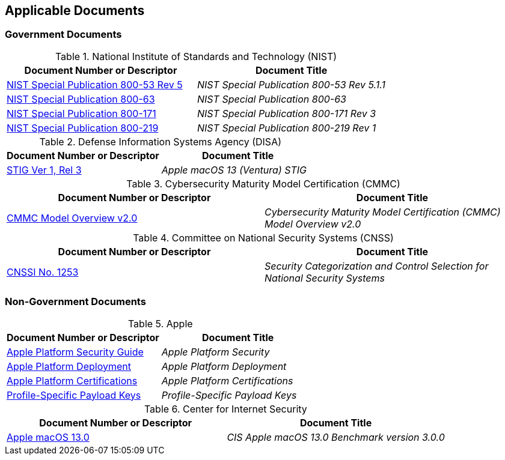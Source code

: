 == Applicable Documents
=== Government Documents
////
ASSOCIATED DOCUMENTS
  Add Government and Non-Government documents related to this handbook in this section.
  Add to the tables between the |==== tags, below the header line
  Example:
    [%header, cols=2*a]                            <-- table format block
    |====                                          <-- table opening tag
    |Document Number or Descriptor|Document Title                <-- header line
                                                   <-- empty line for readability (optional)

                                                   <-- empty line for readability (optional)
    |====                                          <-- table closing tag
////
[%header, cols=2*a]
.National Institute of Standards and Technology (NIST)
|===
|Document Number or Descriptor
|Document Title
|link:https://nvd.nist.gov/800-53[NIST Special Publication 800-53 Rev 5]|_NIST Special Publication 800-53 Rev 5.1.1_
|link:https://www.nist.gov/itl/tig/projects/special-publication-800-63[NIST Special Publication 800-63]|_NIST Special Publication 800-63_
|link:https://csrc.nist.gov/pubs/sp/800/171/r3/final[NIST Special Publication 800-171]|_NIST Special Publication 800-171 Rev 3_
|link:https://csrc.nist.gov/pubs/sp/800/219/r1/final[NIST Special Publication 800-219]|_NIST Special Publication 800-219 Rev 1_
|===

[%header, cols=2*a]
.Defense Information Systems Agency (DISA)
|===
|Document Number or Descriptor
|Document Title
|link:https://dl.dod.cyber.mil/wp-content/uploads/stigs/zip/U_Apple_macOS_13_V1R3_STIG.zip[STIG Ver 1, Rel 3]|_Apple macOS 13 (Ventura) STIG_
|===

[%header, cols=2*a]
.Cybersecurity Maturity Model Certification (CMMC)
|===
|Document Number or Descriptor
|Document Title 
|link:https://dodcio.defense.gov/Portals/0/Documents/CMMC/ModelOverview_V2.0_FINAL2_20211202_508.pdf[CMMC Model Overview v2.0]|_Cybersecurity Maturity Model Certification (CMMC) Model Overview v2.0_
|===

[%header, cols=2*a]
.Committee on National Security Systems (CNSS)
|===
|Document Number or Descriptor
|Document Title 
|link:https://www.cnss.gov/CNSS/issuances/Instructions.cfm[CNSSI No. 1253]|_Security Categorization and Control Selection for National Security Systems_
|===

=== Non-Government Documents
[%header, cols=2*a]
.Apple
|===
|Document Number or Descriptor
|Document Title
|link:https://support.apple.com/guide/security/welcome/web[Apple Platform Security Guide]|_Apple Platform Security_
|link:https://support.apple.com/guide/deployment/welcome/web[Apple Platform Deployment]|_Apple Platform Deployment_
|link:https://support.apple.com/guide/certifications/welcome/web[Apple Platform Certifications]|_Apple Platform Certifications_
|link:https://developer.apple.com/documentation/devicemanagement/profile-specific_payload_keys[Profile-Specific Payload Keys]|_Profile-Specific Payload Keys_
|===
[%header, cols=2*a]
.Center for Internet Security
|===
|Document Number or Descriptor
|Document Title
|link:https://www.cisecurity.org/benchmark/apple_os/[Apple macOS 13.0]|_CIS Apple macOS 13.0 Benchmark version 3.0.0_
|===